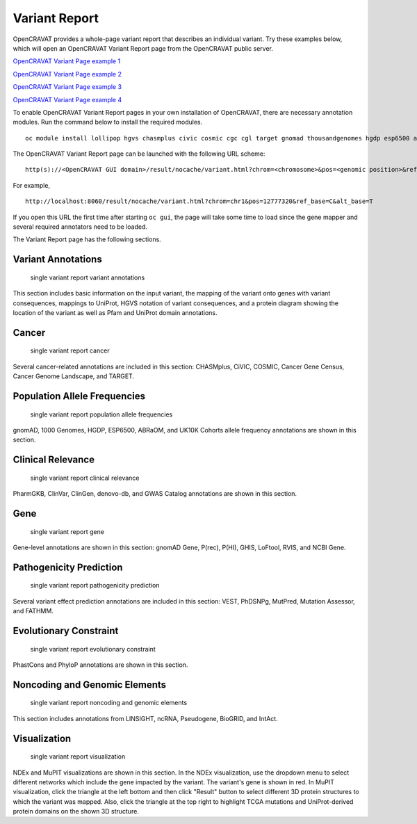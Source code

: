 ==============
Variant Report
==============

OpenCRAVAT provides a whole-page variant report that describes an
individual variant. Try these examples below, which will open an
OpenCRAVAT Variant Report page from the OpenCRAVAT public server.

`OpenCRAVAT Variant Page example
1 <https://run.opencravat.org/result/nocache/variant.html?chrom=chr17&pos=39724004&ref_base=C&alt_base=G>`__

`OpenCRAVAT Variant Page example
2 <https://run.opencravat.org/result/nocache/variant.html?chrom=chr10&pos=87864470&ref_base=A&alt_base=T>`__

`OpenCRAVAT Variant Page example
3 <https://run.opencravat.org/result/nocache/variant.html?chrom=chr22&pos=19965038&ref_base=G&alt_base=A>`__

`OpenCRAVAT Variant Page example
4 <https://run.opencravat.org/result/nocache/variant.html?chrom=chr1&pos=1719358&ref_base=A&alt_base=G>`__

To enable OpenCRAVAT Variant Report pages in your own installation of
OpenCRAVAT, there are necessary annotation modules. Run the command
below to install the required modules.

::

    oc module install lollipop hgvs chasmplus civic cosmic cgc cgl target gnomad thousandgenomes hgdp esp6500 abraom uk10k_cohort pharmgkb clinvar clingen denovo gwas_catalog ess_gene gnomad_gene prec phi ghis loftool interpro gtex rvis ncbigene vest mutpred1 mutation_assessor fathmm phdsnpg phastcons phylop linsight ncrna pseudogene biogrid intact ndex mupit

The OpenCRAVAT Variant Report page can be launched with the following
URL scheme:

::

    http(s)://<OpenCRAVAT GUI domain>/result/nocache/variant.html?chrom=<chromosome>&pos=<genomic position>&ref_base=<reference base(s)>&alt_base=<alternate base(s)>

For example,

::

    http://localhost:8060/result/nocache/variant.html?chrom=chr1&pos=12777320&ref_base=C&alt_base=T

If you open this URL the first time after starting ``oc gui``, the page
will take some time to load since the gene mapper and several required
annotators need to be loaded.

The Variant Report page has the following sections.

Variant Annotations
===================

.. figure:: figures/single-variant-report-variant-annotations.png
   :alt: single variant report variant annotations

   single variant report variant annotations

This section includes basic information on the input variant, the
mapping of the variant onto genes with variant consequences, mappings to
UniProt, HGVS notation of variant consequences, and a protein diagram
showing the location of the variant as well as Pfam and UniProt domain
annotations.

Cancer
======

.. figure:: figures/single-variant-report-cancer.png
   :alt: single variant report cancer

   single variant report cancer

Several cancer-related annotations are included in this section:
CHASMplus, CiVIC, COSMIC, Cancer Gene Census, Cancer Genome Landscape,
and TARGET.

Population Allele Frequencies
=============================

.. figure:: figures/single-variant-report-population-allele-frequencies.png
   :alt: single variant report population allele frequencies

   single variant report population allele frequencies

gnomAD, 1000 Genomes, HGDP, ESP6500, ABRaOM, and UK10K Cohorts allele
frequency annotations are shown in this section.

Clinical Relevance
==================

.. figure:: figures/single-variant-report-clinical-relevance.png
   :alt: single variant report clinical relevance

   single variant report clinical relevance

PharmGKB, ClinVar, ClinGen, denovo-db, and GWAS Catalog annotations are
shown in this section.

Gene
====

.. figure:: figures/single-variant-report-gene.png
   :alt: single variant report gene

   single variant report gene

Gene-level annotations are shown in this section: gnomAD Gene, P(rec),
P(HI), GHIS, LoFtool, RVIS, and NCBI Gene.

Pathogenicity Prediction
========================

.. figure:: figures/single-variant-report-pathogenicity-prediction.png
   :alt: single variant report pathogenicity prediction

   single variant report pathogenicity prediction

Several variant effect prediction annotations are included in this
section: VEST, PhDSNPg, MutPred, Mutation Assessor, and FATHMM.

Evolutionary Constraint
=======================

.. figure:: figures/single-variant-report-evolutionary-constraint.png
   :alt: single variant report evolutionary constraint

   single variant report evolutionary constraint

PhastCons and PhyloP annotations are shown in this section.

Noncoding and Genomic Elements
==============================

.. figure:: figures/single-variant-report-noncoding-and-genomic-elements.png
   :alt: single variant report noncoding and genomic elements

   single variant report noncoding and genomic elements

This section includes annotations from LINSIGHT, ncRNA, Pseudogene,
BioGRID, and IntAct.

Visualization
=============

.. figure:: figures/single-variant-report-visualization.png
   :alt: single variant report visualization

   single variant report visualization

NDEx and MuPIT visualizations are shown in this section. In the NDEx
visualization, use the dropdown menu to select different networks which
include the gene impacted by the variant. The variant's gene is shown in
red. In MuPIT visualization, click the triangle at the left bottom and
then click "Result" button to select different 3D protein structures to
which the variant was mapped. Also, click the triangle at the top right
to highlight TCGA mutations and UniProt-derived protein domains on the
shown 3D structure.
